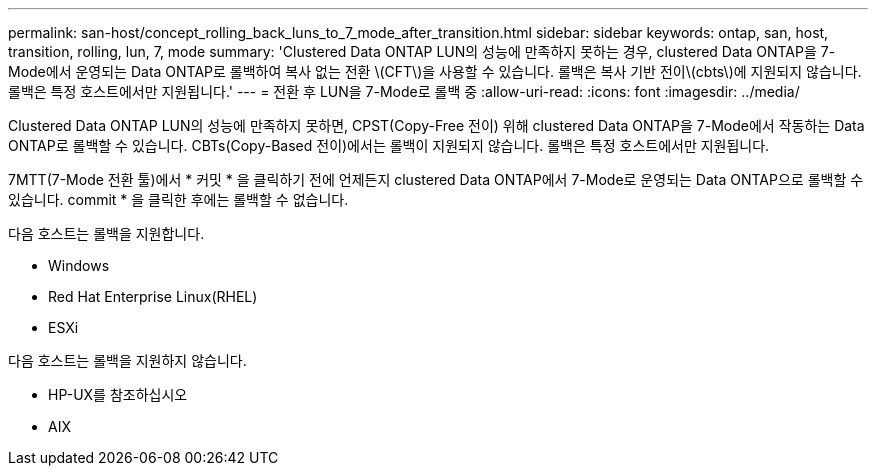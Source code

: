 ---
permalink: san-host/concept_rolling_back_luns_to_7_mode_after_transition.html 
sidebar: sidebar 
keywords: ontap, san, host, transition, rolling, lun, 7, mode 
summary: 'Clustered Data ONTAP LUN의 성능에 만족하지 못하는 경우, clustered Data ONTAP을 7-Mode에서 운영되는 Data ONTAP로 롤백하여 복사 없는 전환 \(CFT\)을 사용할 수 있습니다. 롤백은 복사 기반 전이\(cbts\)에 지원되지 않습니다. 롤백은 특정 호스트에서만 지원됩니다.' 
---
= 전환 후 LUN을 7-Mode로 롤백 중
:allow-uri-read: 
:icons: font
:imagesdir: ../media/


[role="lead"]
Clustered Data ONTAP LUN의 성능에 만족하지 못하면, CPST(Copy-Free 전이) 위해 clustered Data ONTAP을 7-Mode에서 작동하는 Data ONTAP로 롤백할 수 있습니다. CBTs(Copy-Based 전이)에서는 롤백이 지원되지 않습니다. 롤백은 특정 호스트에서만 지원됩니다.

7MTT(7-Mode 전환 툴)에서 * 커밋 * 을 클릭하기 전에 언제든지 clustered Data ONTAP에서 7-Mode로 운영되는 Data ONTAP으로 롤백할 수 있습니다. commit * 을 클릭한 후에는 롤백할 수 없습니다.

다음 호스트는 롤백을 지원합니다.

* Windows
* Red Hat Enterprise Linux(RHEL)
* ESXi


다음 호스트는 롤백을 지원하지 않습니다.

* HP-UX를 참조하십시오
* AIX

